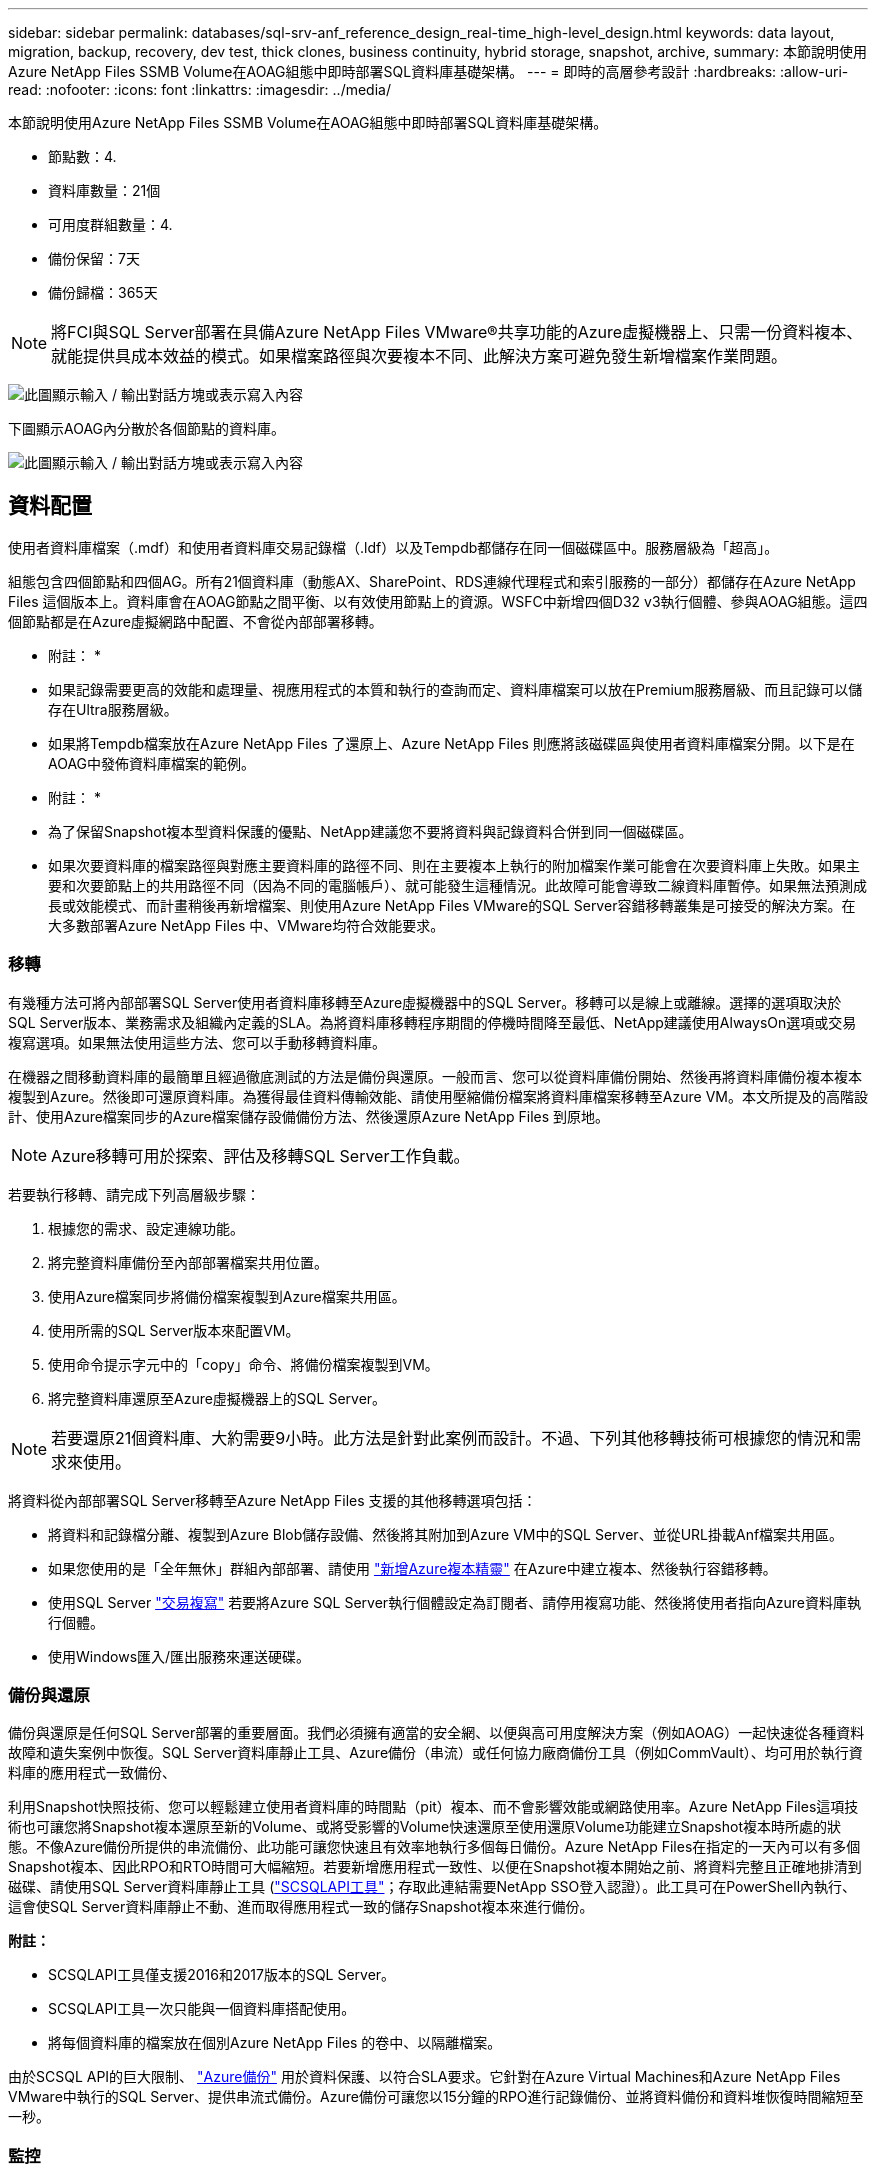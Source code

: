 ---
sidebar: sidebar 
permalink: databases/sql-srv-anf_reference_design_real-time_high-level_design.html 
keywords: data layout, migration, backup, recovery, dev test, thick clones, business continuity, hybrid storage, snapshot, archive, 
summary: 本節說明使用Azure NetApp Files SSMB Volume在AOAG組態中即時部署SQL資料庫基礎架構。 
---
= 即時的高層參考設計
:hardbreaks:
:allow-uri-read: 
:nofooter: 
:icons: font
:linkattrs: 
:imagesdir: ../media/


[role="lead"]
本節說明使用Azure NetApp Files SSMB Volume在AOAG組態中即時部署SQL資料庫基礎架構。

* 節點數：4.
* 資料庫數量：21個
* 可用度群組數量：4.
* 備份保留：7天
* 備份歸檔：365天



NOTE: 將FCI與SQL Server部署在具備Azure NetApp Files VMware®共享功能的Azure虛擬機器上、只需一份資料複本、就能提供具成本效益的模式。如果檔案路徑與次要複本不同、此解決方案可避免發生新增檔案作業問題。

image:sql-srv-anf_image5.png["此圖顯示輸入 / 輸出對話方塊或表示寫入內容"]

下圖顯示AOAG內分散於各個節點的資料庫。

image:sql-srv-anf_image6.png["此圖顯示輸入 / 輸出對話方塊或表示寫入內容"]



== 資料配置

使用者資料庫檔案（.mdf）和使用者資料庫交易記錄檔（.ldf）以及Tempdb都儲存在同一個磁碟區中。服務層級為「超高」。

組態包含四個節點和四個AG。所有21個資料庫（動態AX、SharePoint、RDS連線代理程式和索引服務的一部分）都儲存在Azure NetApp Files 這個版本上。資料庫會在AOAG節點之間平衡、以有效使用節點上的資源。WSFC中新增四個D32 v3執行個體、參與AOAG組態。這四個節點都是在Azure虛擬網路中配置、不會從內部部署移轉。

* 附註： *

* 如果記錄需要更高的效能和處理量、視應用程式的本質和執行的查詢而定、資料庫檔案可以放在Premium服務層級、而且記錄可以儲存在Ultra服務層級。
* 如果將Tempdb檔案放在Azure NetApp Files 了還原上、Azure NetApp Files 則應將該磁碟區與使用者資料庫檔案分開。以下是在AOAG中發佈資料庫檔案的範例。


* 附註： *

* 為了保留Snapshot複本型資料保護的優點、NetApp建議您不要將資料與記錄資料合併到同一個磁碟區。
* 如果次要資料庫的檔案路徑與對應主要資料庫的路徑不同、則在主要複本上執行的附加檔案作業可能會在次要資料庫上失敗。如果主要和次要節點上的共用路徑不同（因為不同的電腦帳戶）、就可能發生這種情況。此故障可能會導致二線資料庫暫停。如果無法預測成長或效能模式、而計畫稍後再新增檔案、則使用Azure NetApp Files VMware的SQL Server容錯移轉叢集是可接受的解決方案。在大多數部署Azure NetApp Files 中、VMware均符合效能要求。




=== 移轉

有幾種方法可將內部部署SQL Server使用者資料庫移轉至Azure虛擬機器中的SQL Server。移轉可以是線上或離線。選擇的選項取決於SQL Server版本、業務需求及組織內定義的SLA。為將資料庫移轉程序期間的停機時間降至最低、NetApp建議使用AlwaysOn選項或交易複寫選項。如果無法使用這些方法、您可以手動移轉資料庫。

在機器之間移動資料庫的最簡單且經過徹底測試的方法是備份與還原。一般而言、您可以從資料庫備份開始、然後再將資料庫備份複本複本複製到Azure。然後即可還原資料庫。為獲得最佳資料傳輸效能、請使用壓縮備份檔案將資料庫檔案移轉至Azure VM。本文所提及的高階設計、使用Azure檔案同步的Azure檔案儲存設備備份方法、然後還原Azure NetApp Files 到原地。


NOTE: Azure移轉可用於探索、評估及移轉SQL Server工作負載。

若要執行移轉、請完成下列高層級步驟：

. 根據您的需求、設定連線功能。
. 將完整資料庫備份至內部部署檔案共用位置。
. 使用Azure檔案同步將備份檔案複製到Azure檔案共用區。
. 使用所需的SQL Server版本來配置VM。
. 使用命令提示字元中的「copy」命令、將備份檔案複製到VM。
. 將完整資料庫還原至Azure虛擬機器上的SQL Server。



NOTE: 若要還原21個資料庫、大約需要9小時。此方法是針對此案例而設計。不過、下列其他移轉技術可根據您的情況和需求來使用。

將資料從內部部署SQL Server移轉至Azure NetApp Files 支援的其他移轉選項包括：

* 將資料和記錄檔分離、複製到Azure Blob儲存設備、然後將其附加到Azure VM中的SQL Server、並從URL掛載Anf檔案共用區。
* 如果您使用的是「全年無休」群組內部部署、請使用 https://docs.microsoft.com/en-us/previous-versions/azure/virtual-machines/windows/sqlclassic/virtual-machines-windows-classic-sql-onprem-availability["新增Azure複本精靈"^] 在Azure中建立複本、然後執行容錯移轉。
* 使用SQL Server https://docs.microsoft.com/en-us/sql/relational-databases/replication/transactional/transactional-replication["交易複寫"^] 若要將Azure SQL Server執行個體設定為訂閱者、請停用複寫功能、然後將使用者指向Azure資料庫執行個體。
* 使用Windows匯入/匯出服務來運送硬碟。




=== 備份與還原

備份與還原是任何SQL Server部署的重要層面。我們必須擁有適當的安全網、以便與高可用度解決方案（例如AOAG）一起快速從各種資料故障和遺失案例中恢復。SQL Server資料庫靜止工具、Azure備份（串流）或任何協力廠商備份工具（例如CommVault）、均可用於執行資料庫的應用程式一致備份、

利用Snapshot快照技術、您可以輕鬆建立使用者資料庫的時間點（pit）複本、而不會影響效能或網路使用率。Azure NetApp Files這項技術也可讓您將Snapshot複本還原至新的Volume、或將受影響的Volume快速還原至使用還原Volume功能建立Snapshot複本時所處的狀態。不像Azure備份所提供的串流備份、此功能可讓您快速且有效率地執行多個每日備份。Azure NetApp Files在指定的一天內可以有多個Snapshot複本、因此RPO和RTO時間可大幅縮短。若要新增應用程式一致性、以便在Snapshot複本開始之前、將資料完整且正確地排清到磁碟、請使用SQL Server資料庫靜止工具 (https://mysupport.netapp.com/site/tools/tool-eula/scsqlapi["SCSQLAPI工具"^]；存取此連結需要NetApp SSO登入認證）。此工具可在PowerShell內執行、這會使SQL Server資料庫靜止不動、進而取得應用程式一致的儲存Snapshot複本來進行備份。

*附註：*

* SCSQLAPI工具僅支援2016和2017版本的SQL Server。
* SCSQLAPI工具一次只能與一個資料庫搭配使用。
* 將每個資料庫的檔案放在個別Azure NetApp Files 的卷中、以隔離檔案。


由於SCSQL API的巨大限制、 https://docs.microsoft.com/en-us/azure/backup/backup-azure-sql-database["Azure備份"^] 用於資料保護、以符合SLA要求。它針對在Azure Virtual Machines和Azure NetApp Files VMware中執行的SQL Server、提供串流式備份。Azure備份可讓您以15分鐘的RPO進行記錄備份、並將資料備份和資料堆恢復時間縮短至一秒。



=== 監控

利用Azure Monitor整合時間序列資料、提供已配置儲存設備、實際儲存使用量、Volume IOPS、處理量、磁碟讀取位元組/秒、Azure NetApp Files 磁碟寫入位元組/秒、磁碟讀取/秒和磁碟寫入/秒、以及相關延遲。此資料可用於識別警示瓶頸、並執行健全狀況檢查、以驗證SQL Server部署是否以最佳組態執行。

在本HLD中、ScienceLogic可利用Azure NetApp Files 適當的服務主體來揭露指標、藉此監控功能的功能。下列影像為Azure NetApp Files 「不含任何功能的鏡像」選項範例。

image:sql-srv-anf_image8.png["此圖顯示輸入 / 輸出對話方塊或表示寫入內容"]



=== 使用複雜複本進行DevTest

有了VMware、您可以建立即時的資料庫複本、以測試應用程式開發週期中應使用目前資料庫結構和內容來實作的功能、以便在填入資料倉儲時使用資料擷取和操作工具、Azure NetApp Files 或甚至恢復錯誤刪除或變更的資料。此程序不涉及從Azure Blob容器複製資料、因此非常有效率。磁碟區還原後、即可用於讀寫作業、大幅縮短驗證時間和上市時間。這需要與SCSQLAPI搭配使用、以確保應用程式一致性。這種方法提供另一種持續成本最佳化技術、Azure NetApp Files 同時運用還原至新Volume選項來實現效益。

* 附註： *

* 使用「還原新磁碟區」選項從Snapshot複本建立的磁碟區會消耗容量資源池中的容量。
* 您可以使用REST或Azure CLI刪除複製的磁碟區、以避免額外成本（如果必須增加容量資源池）。




=== 混合式儲存選項

雖然NetApp建議SQL Server可用度群組中的所有節點使用相同的儲存設備、但在有些情況下、您可以使用多個儲存選項。此案例適用於Azure NetApp Files 以下情況：AOAG中的節點連接Azure NetApp Files 到一個Sb SMB檔案共用、而第二個節點連接到Azure Premium磁碟。在這些情況下、請確定Azure NetApp Files 使用者資料庫的主複本為「Sof the Sof SMB共享區」、而「Premium磁碟」則作為次要複本。

* 附註： *

* 在這類部署中、為了避免任何容錯移轉問題、請確定SMB磁碟區已啟用持續可用度。如果沒有持續可用的屬性、資料庫可能會在儲存層進行任何背景維護時失敗。
* 將資料庫的主要複本保留在Azure NetApp Files 「支援SMB」檔案共享區上。




=== 營運不中斷

災難恢復通常是任何部署的事後考量。不過、災難恢復必須在初始設計與部署階段處理、以避免對您的業務造成任何影響。有了NetApp、跨區域複寫（CRR）功能可用於將區塊層級的Volume資料複寫到配對區域、以處理任何非預期的區域中斷。Azure NetApp Files啟用CRR的目的地Volume可用於讀取作業、因此是災難恢復模擬的理想選擇。此外、CRR目的地可指派最低的服務層級（例如Standard）、以降低整體TCO。在發生容錯移轉時、複寫作業可能會中斷、使各自的磁碟區能夠讀寫。此外、磁碟區的服務層級也可以使用動態服務層級功能來變更、以大幅降低災難恢復成本。這是Azure NetApp Files 另一項獨特功能、可在Azure中進行區塊複寫。



=== 長期Snapshot複本歸檔

許多組織必須執行長期保留資料庫檔案中的快照資料、作為強制性法規遵循要求。雖然此HLD並未使用此程序、但只要使用簡單的批次指令碼、就能輕鬆完成 https://docs.microsoft.com/en-us/azure/storage/common/storage-use-azcopy-v10["AzCopy"^] 可將Snapshot目錄複製到Azure Blob容器。批次指令碼可透過排程工作、根據特定排程觸發。程序很簡單、包括下列步驟：

. 下載AzCopy V10執行檔。沒有什麼可安裝的、因為它是一個「exe」檔案。
. 在具有適當權限的容器層級使用SAS權杖來授權AzCopy。
. 在AzCopy獲得授權之後、資料傳輸就會開始。


* 附註： *

* 在批次檔中、請務必轉義SAS權杖中出現的%字元。您可以在SAS權杖字串的現有%字元旁新增額外%字元來完成此作業。
* 。 https://docs.microsoft.com/en-us/azure/storage/common/storage-require-secure-transfer["需要安全傳輸"^] 儲存帳戶的設定會決定是否使用傳輸層安全性（TLS）來保護儲存帳戶的連線安全。此設定預設為啟用。下列批次指令碼範例會將資料從Snapshot複本目錄以遞歸方式複製到指定的Blob容器：


....
SET source="Z:\~snapshot"
echo %source%
SET dest="https://testanfacct.blob.core.windows.net/azcoptst?sp=racwdl&st=2020-10-21T18:41:35Z&se=2021-10-22T18:41:00Z&sv=2019-12-12&sr=c&sig=ZxRUJwFlLXgHS8As7HzXJOaDXXVJ7PxxIX3ACpx56XY%%3D"
echo %dest%
....
在PowerShell中執行下列cmd範例：

....
 –recursive
....
....
INFO: Scanning...
INFO: Any empty folders will not be processed, because source and/or destination doesn't have full folder support
Job b3731dd8-da61-9441-7281-17a4db09ce30 has started
Log file is located at: C:\Users\niyaz\.azcopy\b3731dd8-da61-9441-7281-17a4db09ce30.log
0.0 %, 0 Done, 0 Failed, 2 Pending, 0 Skipped, 2 Total,
INFO: azcopy.exe: A newer version 10.10.0 is available to download
0.0 %, 0 Done, 0 Failed, 2 Pending, 0 Skipped, 2 Total,
Job b3731dd8-da61-9441-7281-17a4db09ce30 summary
Elapsed Time (Minutes): 0.0333
Number of File Transfers: 2
Number of Folder Property Transfers: 0
Total Number of Transfers: 2
Number of Transfers Completed: 2
Number of Transfers Failed: 0
Number of Transfers Skipped: 0
TotalBytesTransferred: 5
Final Job Status: Completed
....
* 附註： *

* 我們即將推出類似的長期保留備份功能。Azure NetApp Files
* 批次指令碼可用於需要將資料複製到任何區域的Blob容器的任何案例。




=== 成本最佳化

由於Volume重新調整和動態服務層級變更對資料庫完全透明、Azure NetApp Files 因此可在Azure中持續最佳化成本。此HLD廣泛使用此功能、以避免過度配置額外的儲存設備來處理工作負載尖峰。

您可以透過建立Azure功能搭配Azure警示記錄、輕鬆調整Volume大小。
